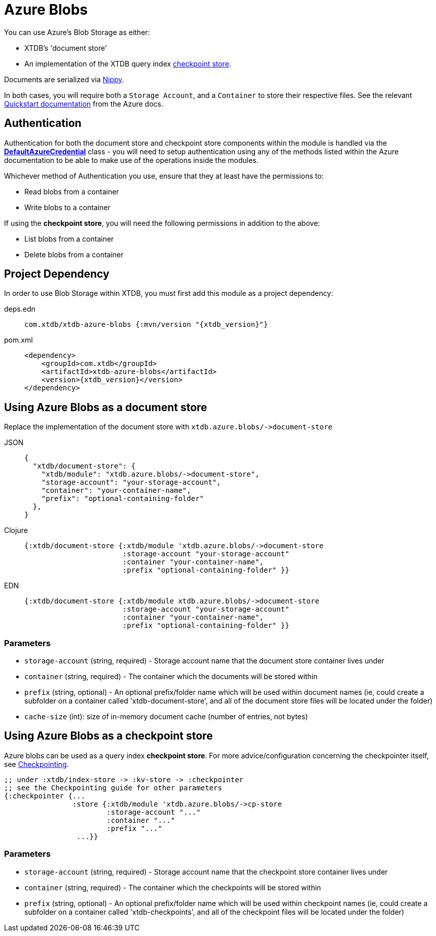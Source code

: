 = Azure Blobs
:page-aliases: 1.24.0@reference::azure-blobs.adoc

You can use Azure's Blob Storage as either: 

* XTDB's 'document store'
* An implementation of the XTDB query index xref:{page-component-version}@administration::checkpointing.adoc[checkpoint store].

Documents are serialized via https://github.com/ptaoussanis/nippy[Nippy].

In both cases, you will require both a `Storage Account`, and a `Container` to store their respective files. See the relevant https://learn.microsoft.com/en-us/azure/storage/blobs/storage-quickstart-blobs-portal[Quickstart documentation] from the Azure docs. 

== Authentication 

Authentication for both the document store and checkpoint store components within the module is handled via the https://learn.microsoft.com/en-us/java/api/com.azure.identity.defaultazurecredential?view=azure-java-stable[**DefaultAzureCredential**] class - you will need to setup authentication using any of the methods listed within the Azure documentation to be able to make use of the operations inside the modules.

Whichever method of Authentication you use, ensure that they at least have the permissions to:

* Read blobs from a container
* Write blobs to a container

If using the **checkpoint store**, you will need the following permissions in addition to the above:

* List blobs from a container
* Delete blobs from a container

== Project Dependency

In order to use Blob Storage within XTDB, you must first add this module as a project dependency:

[tabs]
====
deps.edn::
+
[source,clojure, subs=attributes+]
----
com.xtdb/xtdb-azure-blobs {:mvn/version "{xtdb_version}"}
----

pom.xml::
+
[source,xml, subs=attributes+]
----
<dependency>
    <groupId>com.xtdb</groupId>
    <artifactId>xtdb-azure-blobs</artifactId>
    <version>{xtdb_version}</version>
</dependency>
----
====

== Using Azure Blobs as a document store

Replace the implementation of the document store with `+xtdb.azure.blobs/->document-store+`

[tabs]
====
JSON::
+
[source,json]
----
{
  "xtdb/document-store": {
    "xtdb/module": "xtdb.azure.blobs/->document-store",
    "storage-account": "your-storage-account",
    "container": "your-container-name",
    "prefix": "optional-containing-folder"
  },
}
----

Clojure::
+
[source,clojure]
----
{:xtdb/document-store {:xtdb/module 'xtdb.azure.blobs/->document-store
                       :storage-account "your-storage-account"
                       :container "your-container-name",
                       :prefix "optional-containing-folder" }}
----

EDN::
+
[source,clojure]
----
{:xtdb/document-store {:xtdb/module xtdb.azure.blobs/->document-store
                       :storage-account "your-storage-account"
                       :container "your-container-name",
                       :prefix "optional-containing-folder" }}
----
====

=== Parameters

* `storage-account` (string, required) - Storage account name that the document store container lives under 
* `container` (string, required) - The container which the documents will be stored within
* `prefix` (string, optional) - An optional prefix/folder name which will be used within document names (ie, could create a subfolder on a container called 'xtdb-document-store', and all of the document store files will be located under the folder)
* `cache-size` (int): size of in-memory document cache (number of entries, not bytes)

[#checkpoint-store]
== Using Azure Blobs as a checkpoint store

Azure blobs can be used as a query index **checkpoint store**. For more advice/configuration concerning the checkpointer itself, see xref:{page-component-version}@administration::checkpointing.adoc[Checkpointing].  

[source,clojure]
----
;; under :xtdb/index-store -> :kv-store -> :checkpointer
;; see the Checkpointing guide for other parameters
{:checkpointer {...
                :store {:xtdb/module 'xtdb.azure.blobs/->cp-store
                        :storage-account "..."
                        :container "..."
                        :prefix "..." 
                 ...}}
----

=== Parameters

* `storage-account` (string, required) - Storage account name that the checkpoint store container lives under 
* `container` (string, required) - The container which the checkpoints will be stored within
* `prefix` (string, optional) - An optional prefix/folder name which will be used within checkpoint names (ie, could create a subfolder on a container called 'xtdb-checkpoints', and all of the checkpoint files will be located under the folder)
